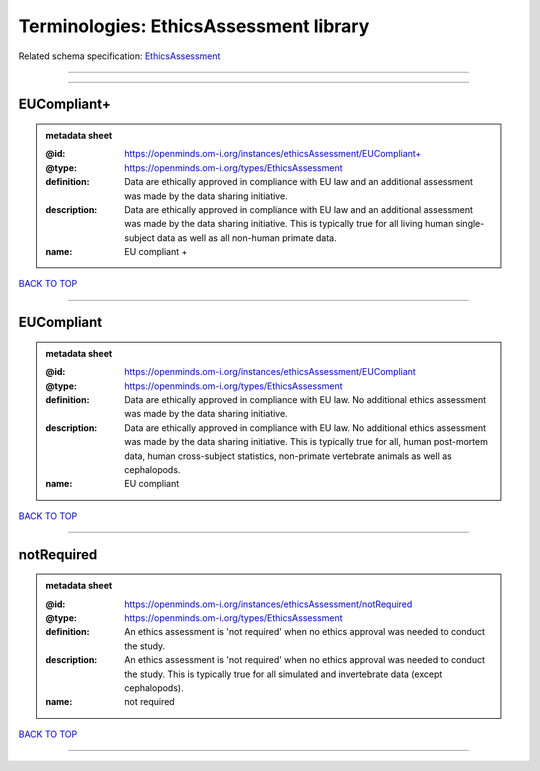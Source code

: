 #######################################
Terminologies: EthicsAssessment library
#######################################

Related schema specification: `EthicsAssessment <https://openminds-documentation.readthedocs.io/en/latest/schema_specifications/controlledTerms/ethicsAssessment.html>`_

------------

------------

EUCompliant+
------------

.. admonition:: metadata sheet

   :@id: https://openminds.om-i.org/instances/ethicsAssessment/EUCompliant+
   :@type: https://openminds.om-i.org/types/EthicsAssessment
   :definition: Data are ethically approved in compliance with EU law and an additional assessment was made by the data sharing initiative.
   :description: Data are ethically approved in compliance with EU law and an additional assessment was made by the data sharing initiative. This is typically true for all living human single-subject data as well as all non-human primate data.
   :name: EU compliant +

`BACK TO TOP <Terminologies: EthicsAssessment library_>`_

------------

EUCompliant
-----------

.. admonition:: metadata sheet

   :@id: https://openminds.om-i.org/instances/ethicsAssessment/EUCompliant
   :@type: https://openminds.om-i.org/types/EthicsAssessment
   :definition: Data are ethically approved in compliance with EU law. No additional ethics assessment was made by the data sharing initiative.
   :description: Data are ethically approved in compliance with EU law. No additional ethics assessment was made by the data sharing initiative. This is typically true for all, human post-mortem data, human cross-subject statistics, non-primate vertebrate animals as well as cephalopods.
   :name: EU compliant

`BACK TO TOP <Terminologies: EthicsAssessment library_>`_

------------

notRequired
-----------

.. admonition:: metadata sheet

   :@id: https://openminds.om-i.org/instances/ethicsAssessment/notRequired
   :@type: https://openminds.om-i.org/types/EthicsAssessment
   :definition: An ethics assessment is 'not required' when no ethics approval was needed to conduct the study.
   :description: An ethics assessment is 'not required' when no ethics approval was needed to conduct the study. This is typically true for all simulated and invertebrate data (except cephalopods).
   :name: not required

`BACK TO TOP <Terminologies: EthicsAssessment library_>`_

------------

